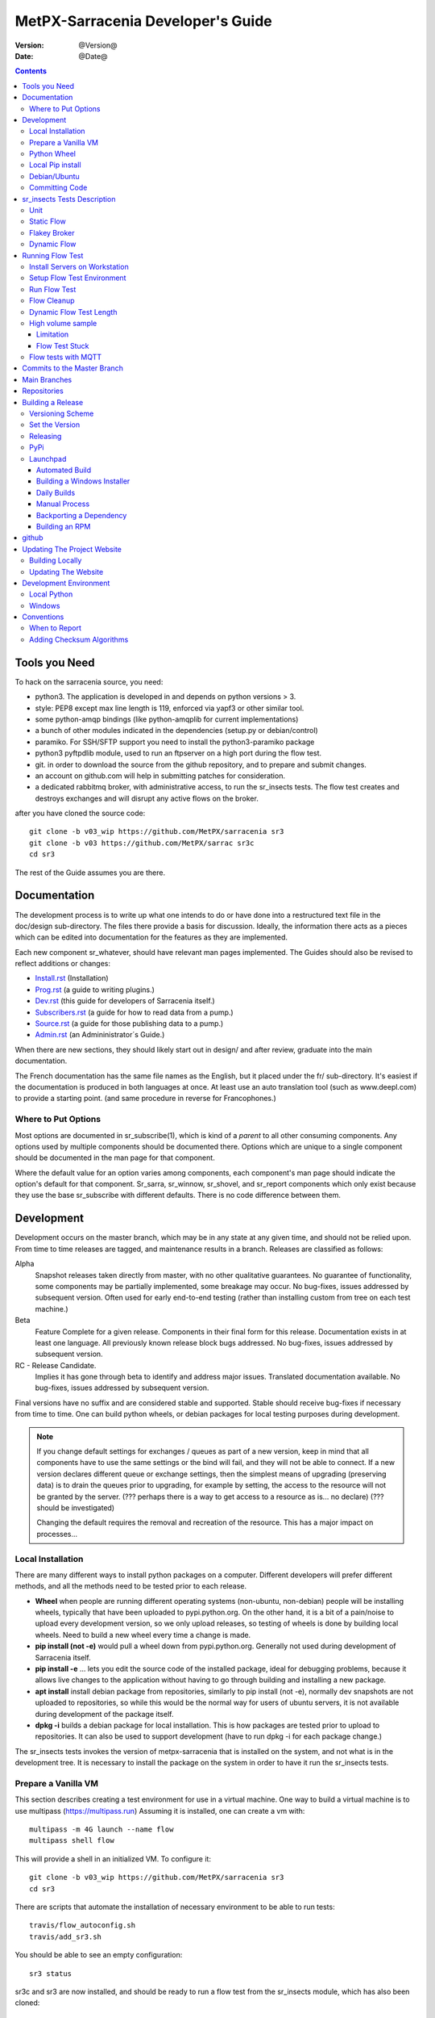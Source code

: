 
====================================
 MetPX-Sarracenia Developer's Guide
====================================

:version: @Version@
:date: @Date@

.. contents::


Tools you Need
--------------

To hack on the sarracenia source, you need:

- python3. The application is developed in and depends on python versions > 3.
- style: PEP8 except max line length is 119, enforced via yapf3 or other similar tool.
- some python-amqp bindings (like python-amqplib for current implementations)
- a bunch of other modules indicated in the dependencies (setup.py or debian/control)
- paramiko. For SSH/SFTP support you need to install the python3-paramiko package
- python3 pyftpdlib module, used to run an ftpserver on a high port during the flow test.
- git. in order to download the source from the github repository, and to prepare and submit
  changes.
- an account on github.com will help in submitting patches for consideration.
- a dedicated rabbitmq broker, with administrative access, to run the sr_insects tests.
  The flow test creates and destroys exchanges and will disrupt any active flows on the broker.

after you have cloned the source code::

    git clone -b v03_wip https://github.com/MetPX/sarracenia sr3
    git clone -b v03 https://github.com/MetPX/sarrac sr3c
    cd sr3

The rest of the Guide assumes you are there.

Documentation
-------------

The development process is to write up what one intends to do or have done into
a restructured text file in the doc/design sub-directory.  The files there provide
a basis for discussion. Ideally, the information there acts as a pieces which can
be edited into documentation for the features as they are implemented.

Each new component sr\_whatever, should have relevant man pages implemented.
The Guides should also be revised to reflect additions or changes:

- `Install.rst <Install.rst>`_ (Installation)
- `Prog.rst <Prog.rst>`_ (a guide to writing plugins.)
- `Dev.rst <Dev.rst>`_ (this guide for developers of Sarracenia itself.)
- `Subscribers.rst <subscribers.rst>`_ (a guide for how to read data from a pump.)
- `Source.rst <source.rst>`_ (a guide for those publishing data to a pump.)
- `Admin.rst <Admin.rst>`_ (an Admininistrator´s Guide.)

When there are new sections, they should likely start out in design/ and after
review, graduate into the main documentation.  

The French documentation has the same file names as the English, but it placed
under the fr/ sub-directory.  It's easiest if the documentation is produced in 
both languages at once. At least use an auto translation tool (such as 
www.deepl.com) to provide a starting point. (and same procedure in reverse 
for Francophones.)


Where to Put Options 
~~~~~~~~~~~~~~~~~~~~

Most options are documented in sr_subscribe(1), which is kind of a *parent* to 
all other consuming components. Any options used by multiple components should
be documented there. Options which are unique to a single component should be
documented in the man page for that component.

Where the default value for an option varies among components, each component's
man page should indicate the option's default for that component. Sr_sarra, 
sr_winnow, sr_shovel, and sr_report components which only exist because they
use the base sr_subscribe with different defaults. There is no code difference
between them.


Development
-----------

Development occurs on the master branch, which may be in any state at any given
time, and should not be relied upon.  From time to time releases are tagged, and
maintenance results in a branch.  Releases are classified as follows:

Alpha
  Snapshot releases taken directly from master, with no other qualitative guarantees.
  No guarantee of functionality, some components may be partially implemented, some
  breakage may occur.
  No bug-fixes, issues addressed by subsequent version.
  Often used for early end-to-end testing (rather than installing custom from tree on
  each test machine.)

Beta
  Feature Complete for a given release.  Components in their final form for this release.
  Documentation exists in at least one language.
  All previously known release block bugs addressed.
  No bug-fixes, issues addressed by subsequent version.

RC - Release Candidate.
  Implies it has gone through beta to identify and address major issues.
  Translated documentation available.
  No bug-fixes, issues addressed by subsequent version.

Final versions have no suffix and are considered stable and supported.
Stable should receive bug-fixes if necessary from time to time.
One can build python wheels, or debian packages for local testing purposes
during development.

.. Note:: If you change default settings for exchanges / queues  as
      part of a new version, keep in mind that all components have to use
      the same settings or the bind will fail, and they will not be able
      to connect.  If a new version declares different queue or exchange
      settings, then the simplest means of upgrading (preserving data) is to
      drain the queues prior to upgrading, for example by
      setting, the access to the resource will not be granted by the server.
      (??? perhaps there is a way to get access to a resource as is... no declare)
      (??? should be investigated)

      Changing the default requires the removal and recreation of the resource.
      This has a major impact on processes...

Local Installation
~~~~~~~~~~~~~~~~~~

There are many different ways to install python packages on a computer. Different developers
will prefer different methods, and all the methods need to be tested prior to each release.

* **Wheel** when people are running different operating systems (non-ubuntu, non-debian) people will be installing wheels, typically that have been uploaded to pypi.python.org.  On the other hand, it is a bit of a pain/noise to upload every development version, so we only upload releases, so testing of wheels is done by building local wheels. Need to build a new wheel every time a change is made.

* **pip install (not -e)** would pull a wheel down from pypi.python.org. Generally not used during development of Sarracenia itself.

* **pip install -e** ... lets you edit the source code of the installed package, ideal for debugging problems, because it allows live changes to the application without having to go through building and installing a new package.

* **apt install** install debian package from repositories, similarly to pip install (not -e), normally dev snapshots are not uploaded to repositories, so while this would be the normal way for users of ubuntu servers, it is not available during development of the package itself.

* **dpkg -i** builds a debian package for local installation. This is how packages are tested prior to upload to repositories.  It can also be used to support development (have to run dpkg -i for each package change.)

The sr_insects tests invokes the version of metpx-sarracenia that is installed on the system,
and not what is in the development tree.  It is necessary to install the package on 
the system in order to have it run the sr_insects tests.

Prepare a Vanilla VM
~~~~~~~~~~~~~~~~~~~~

This section describes creating a test environment for use in a virtual machine. One way to build
a virtual machine is to use multipass (https://multipass.run) Assuming it is installed, one can
create a vm with::

 multipass -m 4G launch --name flow
 multipass shell flow

This will provide a shell in an initialized VM.  To configure it::

  git clone -b v03_wip https://github.com/MetPX/sarracenia sr3
  cd sr3

There are scripts that automate the installation of necessary environment to be able to run tests::

  travis/flow_autoconfig.sh
  travis/add_sr3.sh

You should be able to see an empty configuration::

  sr3 status

sr3c and sr3 are now installed, and should be ready to run a flow test from the sr_insects module, which
has also been cloned:

  cd ../sr_insects

Python Wheel
~~~~~~~~~~~~

For local installation on a computer, using a python wheel.
For testing and development::

    python3 setup.py bdist_wheel

Should build a wheel in the dist sub-directory.
then as root install that new package::

       pip3 install --upgrade ...<path>/dist/metpx*.whl

Local Pip install
~~~~~~~~~~~~~~~~~

For local installation on a computer, using a pip
For testing and development::

   pip3 install -e .
   export PATH=${HOME}/.local/bin

Using the local python package installer (PIP) to create a locally editable version.
The above will install the package in ~/.local/bin... so need to ensure the path includes
that directory.


Debian/Ubuntu
~~~~~~~~~~~~~

For local installation on a computer, using a debian package.
This process builds a local .deb in the parent directory using standard debian mechanisms.
- Check the **build-depends** line in *debian/control* for dependencies that might be needed to build from source.
- The following steps will build sarracenia but not sign the changes or the source package::

    cd metpx/sarracenia
    sudo apt-get install devscripts
    debuild -uc -us
    sudo dpkg -i ../<the package just built>

which accomplishes the same thing using debian packaging.
The options are detailed below:


Committing Code
~~~~~~~~~~~~~~~

What should be done prior to committing to the master branch?
Checklist:

- do development on some other branch.  Usually the branch will be named after the issue being
  addressed.  Example:  issue240, if we give up on an initial approach and start another one, 
  there may be issue240_2 for a second attempt.  There may also be feature branches, such as v03.
- **sr_insects tests works** (See Testing) The master branch should always be functional, do not commit code if the sr_insects tests are not working.
- Natural consequence: if the code changes means tests need to change, include the test change in the commit.
- **update doc/** manual pages should get their updates ideally at the same time as the code.

Usually there will be many such cycles on a development branch before one is ready
to issue a pull request. Eventually, we get to `Commits to the Master Branch`_


sr_insects Tests Description
----------------------------

Before committing code to the master branch, as a Quality Assurance measure, one should run 
all available self-tests. It is assumed that the specific changes in the code have already been unit
tested. Please add self-tests as appropriate to this process to reflect the new ones.
Generally speaking one should solve problems at the first test that fails as each test
is more complicated than the previous one.

There is a separate git repository containing the more complex tests https://github.com/MetPX/sr_insects

A typical development workflow will be (Do not try this, this is just an overview of the steps that will be 
explained in detail in following sections)::

   git branch issueXXX
   git checkout issueXXX
   cd sarra ; *make coding changes*
   cd ..
   debuild -uc -us
   cd ../sarrac
   debuild -uc -us
   sudo dpkg -i ../*.deb
   cd ..

   git clone -b v03_wip https://github.com/MetPX/sr_insects
   cd sr_insects
   sr3 status  # make sure there are no components configured before you start.
               # test results will likely be skewed otherwise.
   for test in unit static_flow flakey_browser transform_flow dynamic_flow; do
      cd $test
      ./flow_setup.sh  # *starts the flows*
      ./flow_limit.sh  # *stops the flows after some period (default: 1000) *
      ./flow_check.sh  # *checks the flows*
      ./flow_cleanup.sh  # *cleans up the flows*
      cd ..
   done

   #assuming all the tests pass.
   git commit -a  # on the branch...


Unit
~~~~

The *unit* test in sr_insects is the shortest one taking a minute or so, and not requiring
much configuration at all. They are sanity tests of code behaviour. Generally takes a minute
or two on a laptop.

Static Flow
~~~~~~~~~~~

The *static_flow* tests are a bit more complicated, testing more components, using single
threaded components in a linear way (all data moves uniformly forward.) It should be
more straight-forward to identify issues as there is no deletion and so it lends itself well
to repeating subset tests to identify individual issues. It takes about two minutes on a laptop.

Flakey Broker
~~~~~~~~~~~~~

The *flakey_broker* tests are the same as the *static_flow*, but slowed down so that they last
a few minutes, and the broker is shutdown and restarted while the posting is happenning.  
Note that post_log prints before a message is posted (because post_log is an on_post plugin, and
that action, allows one to modify the post, so it needs to be before the post actually happens.)


Dynamic Flow
~~~~~~~~~~~~

The *dynamic_flow* test add advanced features:  multi-instances, the winnow component, retry logic testing, 
and includes file removals as well. Most of the documentation here refers to runnig the
dynamic_flow test, as it is the most complicated one, and the ancestor of the others.  The unit
test was separated out from the beginnig of the dynamic_flow test, and the static_flow is
a simplified version of the original flow test as well.

Generally speaking, one should run the tests in sequence and ensure the results of earlier 
tests are good before proceeding to the next test.

Note that the development system must be configured for the sr_insects tests to run successfully. See the next
section for configuration instructions. For development with a fresh OS installation,
the configuration steps have been automated and can be applied with the flow_autoconfig.sh
script in sr_insects (https://github.com/MetPX/sr_insects/blob/master/flow_autoconfig.sh). Blind 
execution of this script on a working system may lead to undesirable side effects; you have been warned!


The configuration one is trying to replicate:

.. image:: Flow_test.svg


Following table describes what each element of the dynamic flow test does, and the test coverage
shows functionality covered.

+-------------------+--------------------------------------+-------------------------------------+
|                   |                                      |                                     | 
| Configuration     | Does                                 | Test Coverage                       | 
|                   |                                      |                                     | 
+-------------------+--------------------------------------+-------------------------------------+
| subscribe t_ddx   | copy from data mart to local broker  | read amqps public data mart (v02)   | 
|                   | posting messages to local xwinnow00  | as ordinary user.                   | 
|                   | and xwinnow01 exchanges.             |                                     | 
|                   |                                      | shared queue and multiple processes | 
|                   |                                      | 3 instances download from each q    | 
|                   |                                      |                                     | 
|                   |                                      | post amqp to a local exchange (v02) | 
|                   |                                      | as feeder(admin) user               | 
|                   |                                      |                                     | 
|                   |                                      | post_exchange_split to xwinnow0x    | 
+-------------------+--------------------------------------+-------------------------------------+
| winnow t0x_f10    | winnow processing publish for xsarra | read local amqp v02                 | 
|                   | exchange for downloading.            | as feeder user.                     | 
|                   |                                      |                                     | 
|                   |                                      | complete caching (winnow) function  | 
|                   | as two sources identical, only half  |                                     | 
|                   | messages received are posted to next | post amqp v02 to local excchange.   | 
+-------------------+--------------------------------------+-------------------------------------+
| sarra download    | download the winnowed data from the  | read local amqp v02 (xsarra)        | 
| f20               | data mart to a local directory       |                                     | 
|                   | (TESTDOCROOT= ~/sarra_devdocroot)    | download using built-in python      |
|                   |                                      |                                     | 
|                   | add a header at application layer    | shared queue and multiple processes | 
|                   | longer than 255 characters.          | 5 instances download from each q    | 
|                   |                                      |                                     | 
|                   |                                      | download using accel_wget plugin    | 
|                   |                                      |                                     | 
|                   |                                      | AMQP header truncation on publish.  | 
|                   |                                      |                                     | 
|                   |                                      | post amqp v02 to xpublic            | 
|                   |                                      | as feeder user                      | 
|                   |                                      | as http downloads from localhost    | 
+-------------------+--------------------------------------+-------------------------------------+
| subscribe t       | download as client from localhost    | read amqp from local broker         | 
|                   | to downloaded_by_sub_t directory.    | as ordinary user/client.            | 
|                   |                                      |                                     | 
|                   |                                      | shared queue and multiple processes | 
|                   |                                      | 5 instances download from each q    | 
|                   |                                      |                                     | 
+-------------------+--------------------------------------+-------------------------------------+
| watch f40         | watch downloaded_by_sub_t            | client v03 post of local file.      | 
|                   | (post each file that appears there.) | (file: url)                         | 
|                   |                                      |                                     | 
|                   | memory ceiling set low               | auto restarting on memory ceiling.  | 
|                   |                                      |                                     | 
+-------------------+--------------------------------------+-------------------------------------+
| sender            | read local file, send via sftp       | client consume v03 post.            | 
| tsource2send      | to sent_by_tsource2send directory    |                                     | 
|                   |                                      | consumer read local file.           | 
|                   | post to xs_tsource_output            |                                     | 
|                   |                                      | send via sftp.                      | 
|                   |                                      |                                     | 
|                   |                                      | plugin replace_dir                  | 
|                   |                                      |                                     | 
|                   |                                      | posting sftp url.                   | 
|                   |                                      | post v02 (converting v03 back.)     | 
|                   |                                      |                                     | 
|                   |                                      | test post_exchange_suffix option.   | 
+-------------------+--------------------------------------+-------------------------------------+
| subscribe         | download via sftp from localhost     | client sftp download.               | 
| u_sftp_f60        | putting files in downloaded_by_sub_u |                                     | 
|                   | directory.                           | accel_sftp plugin.                  | 
|                   |                                      |                                     | 
+-------------------+--------------------------------------+-------------------------------------+
| post test2_f61    | post files in sent_by_tsource2send   | explicit file posting               | 
|                   | with ftp URL's in the                |                                     | 
|                   | xs_tsource_poll exchange             | ftp URL posting.                    | 
|                   |                                      |                                     | 
|                   | (wrapper script calls post)          | post_exchange_suffix option         | 
+-------------------+--------------------------------------+-------------------------------------+
| poll f62          | poll sent_by_tsource2send directory  | polling                             | 
|                   | posting sftp download URL's          |                                     | 
|                   |                                      | post_exchange_suffix option         | 
|                   |                                      |                                     | 
+-------------------+--------------------------------------+-------------------------------------+
| subscribe ftp_f70 | subscribe to test2_f61 ftp' posts.   | ftp url downloading.                | 
|                   | download files from localhost        |                                     | 
|                   | to downloaded_by_sub_u directory.    |                                     | 
|                   |                                      |                                     | 
+-------------------+--------------------------------------+-------------------------------------+
| subscribe q_f71   | subscribe to poll, downloading       | confirming poll post quality.       | 
|                   | to recd_by_srpoll_test1              |                                     | 
+-------------------+--------------------------------------+-------------------------------------+
| shovel pclean f90 | clean up files so they don't         | shovel function.                    | 
|                   | accumulate                           |                                     | 
|                   | fakes failures to exercise retries   |                                     | 
|                   |                                      | retry logic.                        | 
|                   |                                      |                                     | 
+-------------------+--------------------------------------+-------------------------------------+
| shovel pclean f91 | clean up files so they don't         | shovel with posting v03             | 
|                   | accumulate                           |                                     | 
|                   |                                      | retry logic.                        | 
+-------------------+--------------------------------------+-------------------------------------+
| shovel pclean f92 | clean up files so they don't         | shovel with consuming v03           | 
|                   | accumulate                           |                                     | 
|                   |                                      | posting v02.                        | 
|                   |                                      |                                     | 
|                   |                                      | retry logic.                        | 
+-------------------+--------------------------------------+-------------------------------------+

Assumption: test environment is a Linux PC, either a laptop/desktop, or a server on which one
can start a browser. If working with the C implementation as well, there are also the following
flows defined:

.. image:: cFlow_test.svg

   
Running Flow Test
-----------------

This section documents these steps in much more detail.  
Before one can run the sr_insects tests, some pre-requisites must be taken care of.
note that there is travis-ci.com integration for at least the master branch
to verify functionality on a variety of python version.  Consulte::

   https://travis-ci.com/MetPX/sarracenia

for the latest test results.




Install Servers on Workstation
~~~~~~~~~~~~~~~~~~~~~~~~~~~~~~

To prepare a computer to run the flow test, one must install some server 
software and configurations. This same work is done by travis/flow_autoconfig.sh
which is run in `Prepare a Vanilla VM`_ but if you need to configure it 
manually, below is the process.

Install a minimal localhost broker and configure rabbitmq test users::

    sudo apt-get install rabbitmq-server
    sudo rabbitmq-plugins enable rabbitmq_management

    mkdir ~/.config/sarra
    cat > ~/.config/sarra/default.conf << EOF
    declare env FLOWBROKER=localhost
    declare env MQP=amqp
    declare env SFTPUSER=${USER}
    declare env TESTDOCROOT=${HOME}/sarra_devdocroot
    declare env SR_CONFIG_EXAMPLES=${HOME}/git/sarracenia/sarra/examples
    EOF

    RABBITMQ_PASS=S0M3R4nD0MP4sS
    cat > ~/.config/sarra/credentials.conf << EOF
    amqp://bunnymaster:${RABBITMQ_PASS}@localhost/
    amqp://tsource:${RABBITMQ_PASS}@localhost/
    amqp://tsub:${RABBITMQ_PASS}@localhost/
    amqp://tfeed:${RABBITMQ_PASS}@localhost/
    amqp://anonymous:${RABBITMQ_PASS}@localhost/
    amqps://anonymous:anonymous@hpfx.collab.science.gc.ca
    amqps://anonymous:anonymous@hpfx1.collab.science.gc.ca
    amqps://anonymous:anonymous@hpfx2.collab.science.gc.ca
    amqps://anonymous:anonymous@dd.weather.gc.ca
    amqps://anonymous:anonymous@dd1.weather.gc.ca
    amqps://anonymous:anonymous@dd2.weather.gc.ca
    ftp://anonymous:anonymous@localhost:2121/
    EOF

    cat > ~/.config/sarra/admin.conf << EOF
    cluster localhost
    admin amqp://bunnymaster@localhost/
    feeder amqp://tfeed@localhost/
    declare source tsource
    declare subscriber tsub
    declare subscriber anonymous
    EOF

    sudo rabbitmqctl delete_user guest

    sudo rabbitmqctl add_user bunnymaster ${RABBITMQ_PASS}
    sudo rabbitmqctl set_permissions bunnymaster ".*" ".*" ".*"
    sudo rabbitmqctl set_user_tags bunnymaster administrator

    sudo systemctl restart rabbitmq-server
    cd /usr/local/bin
    sudo mv rabbitmqadmin rabbitmqadmin.1
    sudo wget http://localhost:15672/cli/rabbitmqadmin
    sudo chmod 755 rabbitmqadmin

    sr --users declare

.. Note::

    Please use other passwords in credentials for your configuration, just in case.
    Passwords are not to be hard coded in self test suite.
    The users bunnymaster, tsource, tsub, and tfeed are to be used for running tests.

    The idea here is to use tsource, tsub, and tfeed as broker accounts for all
    self-test operations, and store the credentials in the normal credentials.conf file.
    No passwords or key files should be stored in the source tree, as part of a self-test
    suite.

Setup Flow Test Environment
~~~~~~~~~~~~~~~~~~~~~~~~~~~

Once the server environment is established, the flow tests use sftp transfers to localhost, so need to confirm
that ssh to localhost works::

   ssh localhost ls

This should run and complete.  If it prompts for a password, the flow tests will not work.
check that the broker is working::

   systemctl status rabbitmq-server

One part of the flow test runs an sftp server, and uses sftp client functions.
Need the following package for that::

    sudo apt-get install python3-pyftpdlib python3-paramiko

It is also required that passwordless ssh access is configured on the test host
for the system user that will run the flow test. This can be done by creating
a private/public ssh key pair for the user (if there isn't one already) and copying
the public key to the authorized_keys file in the same directory as the keys (~/.ssh).
For associated commands, see http://www.linuxproblem.org/art_9.html

The setup script starts a trivial web server, and ftp server, and a daemon that invokes sr_post.
It also tests the C components, which need to have been already installed as well 
and defines some fixed test clients that will be used during self-tests::

    cd 
    git clone -b v03_wip https://github.com/MetPX/sr_insects
    cd sr_insects
    cd static_flow
    . ./flow_setup.sh
    
    blacklab% ./flow_setup.sh
    cleaning logs, just in case
    rm: cannot remove '/home/peter/.cache/sarra/log/*': No such file or directory
    Adding flow test configurations...
    2018-02-10 14:22:58,944 [INFO] copying /usr/lib/python3/dist-packages/sarra/examples/cpump/cno_trouble_f00.inc to /home/peter/.config/sarra/cpump/cno_trouble_f00.inc.
    2018-02-10 09:22:59,204 [INFO] copying /home/peter/src/sarracenia/sarra/examples/shovel/no_trouble_f00.inc to /home/peter/.config/sarra/shovel/no_trouble_f00.inc
    2018-02-10 14:22:59,206 [INFO] copying /usr/lib/python3/dist-packages/sarra/examples/cpost/veille_f34.conf to /home/peter/.config/sarra/cpost/veille_f34.conf.
    2018-02-10 14:22:59,207 [INFO] copying /usr/lib/python3/dist-packages/sarra/examples/cpump/pelle_dd1_f04.conf to /home/peter/.config/sarra/cpump/pelle_dd1_f04.conf.
    2018-02-10 14:22:59,208 [INFO] copying /usr/lib/python3/dist-packages/sarra/examples/cpump/pelle_dd2_f05.conf to /home/peter/.config/sarra/cpump/pelle_dd2_f05.conf.
    2018-02-10 14:22:59,208 [INFO] copying /usr/lib/python3/dist-packages/sarra/examples/cpump/xvan_f14.conf to /home/peter/.config/sarra/cpump/xvan_f14.conf.
    2018-02-10 14:22:59,209 [INFO] copying /usr/lib/python3/dist-packages/sarra/examples/cpump/xvan_f15.conf to /home/peter/.config/sarra/cpump/xvan_f15.conf.
    2018-02-10 09:22:59,483 [INFO] copying /home/peter/src/sarracenia/sarra/examples/poll/f62.conf to /home/peter/.config/sarra/poll/f62.conf
    2018-02-10 09:22:59,756 [INFO] copying /home/peter/src/sarracenia/sarra/examples/post/shim_f63.conf to /home/peter/.config/sarra/post/shim_f63.conf
    2018-02-10 09:23:00,030 [INFO] copying /home/peter/src/sarracenia/sarra/examples/post/test2_f61.conf to /home/peter/.config/sarra/post/test2_f61.conf
    2018-02-10 09:23:00,299 [INFO] copying /home/peter/src/sarracenia/sarra/examples/report/tsarra_f20.conf to /home/peter/.config/sarra/report/tsarra_f20.conf
    2018-02-10 09:23:00,561 [INFO] copying /home/peter/src/sarracenia/sarra/examples/report/twinnow00_f10.conf to /home/peter/.config/sarra/report/twinnow00_f10.conf
    2018-02-10 09:23:00,824 [INFO] copying /home/peter/src/sarracenia/sarra/examples/report/twinnow01_f10.conf to /home/peter/.config/sarra/report/twinnow01_f10.conf
    2018-02-10 09:23:01,086 [INFO] copying /home/peter/src/sarracenia/sarra/examples/sarra/download_f20.conf to /home/peter/.config/sarra/sarra/download_f20.conf
    2018-02-10 09:23:01,350 [INFO] copying /home/peter/src/sarracenia/sarra/examples/sender/tsource2send_f50.conf to /home/peter/.config/sarra/sender/tsource2send_f50.conf
    2018-02-10 09:23:01,615 [INFO] copying /home/peter/src/sarracenia/sarra/examples/shovel/t_dd1_f00.conf to /home/peter/.config/sarra/shovel/t_dd1_f00.conf
    2018-02-10 09:23:01,877 [INFO] copying /home/peter/src/sarracenia/sarra/examples/shovel/t_dd2_f00.conf to /home/peter/.config/sarra/shovel/t_dd2_f00.conf
    2018-02-10 09:23:02,137 [INFO] copying /home/peter/src/sarracenia/sarra/examples/subscribe/cclean_f91.conf to /home/peter/.config/sarra/subscribe/cclean_f91.conf
    2018-02-10 09:23:02,400 [INFO] copying /home/peter/src/sarracenia/sarra/examples/subscribe/cdnld_f21.conf to /home/peter/.config/sarra/subscribe/cdnld_f21.conf
    2018-02-10 09:23:02,658 [INFO] copying /home/peter/src/sarracenia/sarra/examples/subscribe/cfile_f44.conf to /home/peter/.config/sarra/subscribe/cfile_f44.conf
    2018-02-10 09:23:02,921 [INFO] copying /home/peter/src/sarracenia/sarra/examples/subscribe/clean_f90.conf to /home/peter/.config/sarra/subscribe/clean_f90.conf
    2018-02-10 09:23:03,185 [INFO] copying /home/peter/src/sarracenia/sarra/examples/subscribe/cp_f61.conf to /home/peter/.config/sarra/subscribe/cp_f61.conf
    2018-02-10 09:23:03,455 [INFO] copying /home/peter/src/sarracenia/sarra/examples/subscribe/ftp_f70.conf to /home/peter/.config/sarra/subscribe/ftp_f70.conf
    2018-02-10 09:23:03,715 [INFO] copying /home/peter/src/sarracenia/sarra/examples/subscribe/q_f71.conf to /home/peter/.config/sarra/subscribe/q_f71.conf
    2018-02-10 09:23:03,978 [INFO] copying /home/peter/src/sarracenia/sarra/examples/subscribe/t_f30.conf to /home/peter/.config/sarra/subscribe/t_f30.conf
    2018-02-10 09:23:04,237 [INFO] copying /home/peter/src/sarracenia/sarra/examples/subscribe/u_sftp_f60.conf to /home/peter/.config/sarra/subscribe/u_sftp_f60.conf
    2018-02-10 09:23:04,504 [INFO] copying /home/peter/src/sarracenia/sarra/examples/watch/f40.conf to /home/peter/.config/sarra/watch/f40.conf
    2018-02-10 09:23:04,764 [INFO] copying /home/peter/src/sarracenia/sarra/examples/winnow/t00_f10.conf to /home/peter/.config/sarra/winnow/t00_f10.conf
    2018-02-10 09:23:05,027 [INFO] copying /home/peter/src/sarracenia/sarra/examples/winnow/t01_f10.conf to /home/peter/.config/sarra/winnow/t01_f10.conf
    Initializing with sr_audit... takes a minute or two
    OK, as expected 18 queues existing after 1st audit
    OK, as expected 31 exchanges for flow test created.
    Starting trivial http server on: /home/peter/sarra_devdocroot, saving pid in .httpserverpid
    Starting trivial ftp server on: /home/peter/sarra_devdocroot, saving pid in .ftpserverpid
    running self test ... takes a minute or two
    sr_util.py TEST PASSED
    sr_credentials.py TEST PASSED
    sr_config.py TEST PASSED
    sr_cache.py TEST PASSED
    sr_retry.py TEST PASSED
    sr_consumer.py TEST PASSED
    sr_http.py TEST PASSED
    sftp testing start...
    sftp testing config read...
    sftp testing fake message built ...
    sftp sr_ftp instantiated ...
    sftp sr_ftp connected ...
    sftp sr_ftp mkdir ...
    test 01: directory creation succeeded
    test 02: file upload succeeded
    test 03: file rename succeeded
    test 04: getting a part succeeded
    test 05: download succeeded
    test 06: onfly_checksum succeeded
    Sent: bbb  into tztz/ddd 0-5
    test 07: download succeeded
    test 08: delete succeeded
    Sent: bbb  into tztz/ddd 0-5
    Sent: bbb  into tztz/ddd 0-5
    Sent: bbb  into tztz/ddd 0-5
    Sent: bbb  into tztz/ddd 0-5
    Sent: bbb  into tztz/ddd 0-5
    /home/peter
    /home/peter
    test 09: bad part succeeded
    sr_sftp.py TEST PASSED
    sr_instances.py TEST PASSED
    OK, as expected 9 tests passed
    Starting flow_post on: /home/peter/sarra_devdocroot, saving pid in .flowpostpid
    Starting up all components (sr start)...
    done.
    OK: sr start was successful
    Overall PASSED 4/4 checks passed!
    blacklab% 

As it runs the setup, it also executes all existing unit_tests.
Only proceed to the flow_check tests if all the tests in flow_setup.sh pass.


Run Flow Test
~~~~~~~~~~~~~

The flow_check.sh script reads the log files of all the components started, and compares the number
of messages, looking for a correspondence within +- 10%   It takes a few minutes for the
configuration to run before there is enough data to do the proper measurements::

     ./flow_limit.sh

sample output::

    initial sample building sample size 8 need at least 1000 
    sample now   1021 
    Sufficient!
    stopping shovels and waiting...
    2017-10-28 00:37:02,422 [INFO] sr_shovel t_dd1_f00 0001 stopping
    2017-10-28 04:37:02,435 [INFO] 2017-10-28 04:37:02,435 [INFO] info: instances option not implemented, ignored.
    info: instances option not implemented, ignored.
    2017-10-28 04:37:02,435 [INFO] 2017-10-28 04:37:02,435 [INFO] info: report_back option not implemented, ignored.
    info: report_back option not implemented, ignored.
    2017-10-28 00:37:02,436 [INFO] sr_shovel t_dd2_f00 0001 stopping
    running instance for config pelle_dd1_f04 (pid 15872) stopped.
    running instance for config pelle_dd2_f05 (pid 15847) stopped.
        maximum of the shovels is: 1022


Then check show it went with flow_check.sh::

    TYPE OF ERRORS IN LOG :

      1 /home/peter/.cache/sarra/log/sr_cpump_xvan_f14_001.log [ERROR] binding failed: server channel error 404h, message: NOT_FOUND - no exchange 'xcvan00' in vhost '/'
      1 /home/peter/.cache/sarra/log/sr_cpump_xvan_f15_001.log [ERROR] binding failed: server channel error 404h, message: NOT_FOUND - no exchange 'xcvan01' in vhost '/'

    
    test  1 success: shovels t_dd1_f00 ( 1022 ) and t_dd2_f00 ( 1022 ) should have about the same number of items read
    test  2 success: sarra tsarra (1022) should be reading about half as many items as (both) winnows (2240)
    test  3 success: tsarra (1022) and sub t_f30 (1022) should have about the same number of items
    test  4 success: max shovel (1022) and subscriber t_f30 (1022) should have about the same number of items
    test  5 success: count of truncated headers (1022) and subscribed messages (1022) should have about the same number of items
    test  6 success: count of downloads by subscribe t_f30 (1022) and messages received (1022) should be about the same
    test  7 success: downloads by subscribe t_f30 (1022) and files posted by sr_watch (1022) should be about the same
    test  8 success: posted by watch(1022) and sent by sr_sender (1022) should be about the same
    test  9 success: 1022 of 1022: files sent with identical content to those downloaded by subscribe
    test 10 success: 1022 of 1022: poll test1_f62 and subscribe q_f71 run together. Should have equal results.
    test 11 success: post test2_f61 1022 and subscribe r_ftp_f70 1021 run together. Should be about the same.
    test 12 success: cpump both pelles (c shovel) should receive about the same number of messages (3665) (3662)
    test 13 success: cdnld_f21 subscribe downloaded (1022) the same number of files that was published by both van_14 and van_15 (1022)
    test 14 success: veille_f34 should post the same number of files (1022) that subscribe cdnld_f21 downloaded (1022)
    test 15 success: veille_f34 should post the same number of files (1022) that subscribe cfile_f44 downloaded (1022)
    test 16 success: Overall 15 of 15 passed!

    blacklab% 

If the flow_check.sh passes, then one has a reasonable confidence in the overall functionality of the 
python application, but the test coverage is not exhaustive. This is the lowest gate for committing
changes to thy python code into the master branch. It is more qualitative sampling of the most
common use cases rather than a thorough examination of all functionality. While not
thorough, it is good to know the flows are working.

Note that the *fclean* subscriber looks at files in and keeps files around long enough for them to go through all the other
tests.  It does this by waiting a reasonable amount of time (45 seconds, the last time checked.) then it compares the file
that have been posted by sr_watch to the files created by downloading from it.  As the *sample now* count proceeds,
it prints "OK" if the files downloaded are identical to the ones posted by sr_watch.   The addition of fclean and
the corresponding cfclean for the cflow_test, are broken.  The default setup which uses *fclean* and *cfclean* ensures
that only a few minutes worth of disk space is used at a given time, and allows for much longer tests.

By default, the flow_test is only 1000 files, but one can ask it to run longer, like so::

 ./flow_limit.sh 50000

To accumulate fifty thousand files before ending the test.  This allows testing of long term performance, especially
memory usage over time, and the housekeeping functions of on_heartbeat processing.


Flow Cleanup
~~~~~~~~~~~~

When done testing, run the ./flow_cleanup.sh script, which will kill the
running servers and daemons, and delete all configuration files installed for
the flow test, all queues, exchanges, and logs. This also needs to be done
between each run of the flow test::
  
  blacklab% ./flow_cleanup.sh
  Stopping sr...
  Cleanup sr...
  Cleanup trivial http server... 
  web server stopped.
  if other web servers with lost pid kill them
  Cleanup trivial ftp server... 
  ftp server stopped.
  if other ftp servers with lost pid kill them
  Cleanup flow poster... 
  flow poster stopped.
  if other flow_post.sh with lost pid kill them
  Deleting queues: 
  Deleting exchanges...
  Removing flow configs...
  2018-02-10 14:17:34,150 [INFO] info: instances option not implemented, ignored.
  2018-02-10 14:17:34,150 [INFO] info: report_back option not implemented, ignored.
  2018-02-10 14:17:34,353 [INFO] info: instances option not implemented, ignored.
  2018-02-10 14:17:34,353 [INFO] info: report_back option not implemented, ignored.
  2018-02-10 09:17:34,837 [INFO] sr_poll f62 cleanup
  2018-02-10 09:17:34,845 [INFO] deleting exchange xs_tsource_poll (tsource@localhost)
  2018-02-10 09:17:35,115 [INFO] sr_post shim_f63 cleanup
  2018-02-10 09:17:35,122 [INFO] deleting exchange xs_tsource_shim (tsource@localhost)
  2018-02-10 09:17:35,394 [INFO] sr_post test2_f61 cleanup
  2018-02-10 09:17:35,402 [INFO] deleting exchange xs_tsource_post (tsource@localhost)
  2018-02-10 09:17:35,659 [INFO] sr_report tsarra_f20 cleanup
  2018-02-10 09:17:35,659 [INFO] AMQP  broker(localhost) user(tfeed) vhost(/)
  2018-02-10 09:17:35,661 [INFO] deleting queue q_tfeed.sr_report.tsarra_f20.89336558.04455188 (tfeed@localhost)
  2018-02-10 09:17:35,920 [INFO] sr_report twinnow00_f10 cleanup
  2018-02-10 09:17:35,920 [INFO] AMQP  broker(localhost) user(tfeed) vhost(/)
  2018-02-10 09:17:35,922 [INFO] deleting queue q_tfeed.sr_report.twinnow00_f10.35552245.50856337 (tfeed@localhost)
  2018-02-10 09:17:36,179 [INFO] sr_report twinnow01_f10 cleanup
  2018-02-10 09:17:36,180 [INFO] AMQP  broker(localhost) user(tfeed) vhost(/)
  2018-02-10 09:17:36,182 [INFO] deleting queue q_tfeed.sr_report.twinnow01_f10.48262886.11567358 (tfeed@localhost)
  2018-02-10 09:17:36,445 [WARNING] option url deprecated please use post_base_url
  2018-02-10 09:17:36,446 [WARNING] use post_base_dir instead of document_root
  2018-02-10 09:17:36,446 [INFO] sr_sarra download_f20 cleanup
  2018-02-10 09:17:36,446 [INFO] AMQP  broker(localhost) user(tfeed) vhost(/)
  2018-02-10 09:17:36,448 [INFO] deleting queue q_tfeed.sr_sarra.download_f20 (tfeed@localhost)
  2018-02-10 09:17:36,449 [INFO] exchange xpublic remains
  2018-02-10 09:17:36,703 [INFO] sr_sender tsource2send_f50 cleanup
  2018-02-10 09:17:36,703 [INFO] AMQP  broker(localhost) user(tsource) vhost(/)
  2018-02-10 09:17:36,705 [INFO] deleting queue q_tsource.sr_sender.tsource2send_f50 (tsource@localhost)
  2018-02-10 09:17:36,711 [INFO] deleting exchange xs_tsource_output (tsource@localhost)
  2018-02-10 09:17:36,969 [INFO] sr_shovel t_dd1_f00 cleanup
  2018-02-10 09:17:36,969 [INFO] AMQP  broker(dd.weather.gc.ca) user(anonymous) vhost(/)
  2018-02-10 09:17:37,072 [INFO] deleting queue q_anonymous.sr_shovel.t_dd1_f00 (anonymous@dd.weather.gc.ca)
  2018-02-10 09:17:37,095 [INFO] exchange xwinnow00 remains
  2018-02-10 09:17:37,095 [INFO] exchange xwinnow01 remains
  2018-02-10 09:17:37,389 [INFO] sr_shovel t_dd2_f00 cleanup
  2018-02-10 09:17:37,389 [INFO] AMQP  broker(dd.weather.gc.ca) user(anonymous) vhost(/)
  2018-02-10 09:17:37,498 [INFO] deleting queue q_anonymous.sr_shovel.t_dd2_f00 (anonymous@dd.weather.gc.ca)
  2018-02-10 09:17:37,522 [INFO] exchange xwinnow00 remains
  2018-02-10 09:17:37,523 [INFO] exchange xwinnow01 remains
  2018-02-10 09:17:37,804 [INFO] sr_subscribe cclean_f91 cleanup
  2018-02-10 09:17:37,804 [INFO] AMQP  broker(localhost) user(tsub) vhost(/)
  2018-02-10 09:17:37,806 [INFO] deleting queue q_tsub.sr_subscribe.cclean_f91.39328538.44917465 (tsub@localhost)
  2018-02-10 09:17:38,062 [INFO] sr_subscribe cdnld_f21 cleanup
  2018-02-10 09:17:38,062 [INFO] AMQP  broker(localhost) user(tfeed) vhost(/)
  2018-02-10 09:17:38,064 [INFO] deleting queue q_tfeed.sr_subscribe.cdnld_f21.11963392.61638098 (tfeed@localhost)
  2018-02-10 09:17:38,324 [WARNING] use post_base_dir instead of document_root
  2018-02-10 09:17:38,324 [INFO] sr_subscribe cfile_f44 cleanup
  2018-02-10 09:17:38,324 [INFO] AMQP  broker(localhost) user(tfeed) vhost(/)
  2018-02-10 09:17:38,326 [INFO] deleting queue q_tfeed.sr_subscribe.cfile_f44.56469334.87337271 (tfeed@localhost)
  2018-02-10 09:17:38,583 [INFO] sr_subscribe clean_f90 cleanup
  2018-02-10 09:17:38,583 [INFO] AMQP  broker(localhost) user(tsub) vhost(/)
  2018-02-10 09:17:38,585 [INFO] deleting queue q_tsub.sr_subscribe.clean_f90.45979835.20516428 (tsub@localhost)
  2018-02-10 09:17:38,854 [WARNING] extended option download_cp_command = ['cp --preserve=timestamps'] (unknown or not declared)
  2018-02-10 09:17:38,855 [INFO] sr_subscribe cp_f61 cleanup
  2018-02-10 09:17:38,855 [INFO] AMQP  broker(localhost) user(tsource) vhost(/)
  2018-02-10 09:17:38,857 [INFO] deleting queue q_tsource.sr_subscribe.cp_f61.61218922.69758215 (tsource@localhost)
  2018-02-10 09:17:39,121 [INFO] sr_subscribe ftp_f70 cleanup
  2018-02-10 09:17:39,121 [INFO] AMQP  broker(localhost) user(tsource) vhost(/)
  2018-02-10 09:17:39,123 [INFO] deleting queue q_tsource.sr_subscribe.ftp_f70.47997098.27633529 (tsource@localhost)
  2018-02-10 09:17:39,386 [INFO] sr_subscribe q_f71 cleanup
  2018-02-10 09:17:39,386 [INFO] AMQP  broker(localhost) user(tsource) vhost(/)
  2018-02-10 09:17:39,389 [INFO] deleting queue q_tsource.sr_subscribe.q_f71.84316550.21567557 (tsource@localhost)
  2018-02-10 09:17:39,658 [INFO] sr_subscribe t_f30 cleanup
  2018-02-10 09:17:39,658 [INFO] AMQP  broker(localhost) user(tsub) vhost(/)
  2018-02-10 09:17:39,660 [INFO] deleting queue q_tsub.sr_subscribe.t_f30.26453890.50752396 (tsub@localhost)
  2018-02-10 09:17:39,924 [INFO] sr_subscribe u_sftp_f60 cleanup
  2018-02-10 09:17:39,924 [INFO] AMQP  broker(localhost) user(tsource) vhost(/)
  2018-02-10 09:17:39,927 [INFO] deleting queue q_tsource.sr_subscribe.u_sftp_f60.81353341.03950190 (tsource@localhost)
  2018-02-10 09:17:40,196 [WARNING] option url deprecated please use post_base_url
  2018-02-10 09:17:40,196 [WARNING] use post_broker to set broker
  2018-02-10 09:17:40,197 [INFO] sr_watch f40 cleanup
  2018-02-10 09:17:40,207 [INFO] deleting exchange xs_tsource (tsource@localhost)
  2018-02-10 09:17:40,471 [INFO] sr_winnow t00_f10 cleanup
  2018-02-10 09:17:40,471 [INFO] AMQP  broker(localhost) user(tfeed) vhost(/)
  2018-02-10 09:17:40,474 [INFO] deleting queue q_tfeed.sr_winnow.t00_f10 (tfeed@localhost)
  2018-02-10 09:17:40,480 [INFO] deleting exchange xsarra (tfeed@localhost)
  2018-02-10 09:17:40,741 [INFO] sr_winnow t01_f10 cleanup
  2018-02-10 09:17:40,741 [INFO] AMQP  broker(localhost) user(tfeed) vhost(/)
  2018-02-10 09:17:40,743 [INFO] deleting queue q_tfeed.sr_winnow.t01_f10 (tfeed@localhost)
  2018-02-10 09:17:40,750 [INFO] deleting exchange xsarra (tfeed@localhost)
  2018-02-10 14:17:40,753 [ERROR] config cno_trouble_f00 not found.
  Removing flow config logs...
  rm: cannot remove '/home/peter/.cache/sarra/log/sr_audit_f00.log': No such file or directory
  Removing document root ( /home/peter/sarra_devdocroot )...
  Done!

After the flow_cleanup.sh, to check that a test has completed, use::

   sr status 

which should show that there are no active configurations.

If the static_flow test works, then re-run the other tests: flakey_broker, 
transform_flow, and dynamic_flow.

Dynamic Flow Test Length
~~~~~~~~~~~~~~~~~~~~~~~~

While most tests have a fixed duration, the dynamic flow test queries a remote
server and can run for any length desired. The dynamic flow_test length defaults
to 1000 files being flowed through the test cases. When in rapid development, 
one can supply an argument to shorten that::

  ./flow_test 200

Towards the end of a development cycle, longer flow_tests are adviseable::

  ./flow_test 20000 

to identify more issues. sample run to 100,000 entries::

  blacklab% ./flow_limit.sh 100000
  initial sample building sample size 155 need at least 100000 
  sample now 100003 content_checks:GOOD missed_dispositions:0s:0
  Sufficient!
  stopping shovels and waiting...
  2018-02-10 13:15:08,964 [INFO] 2018-02-10 13:15:08,964 [INFO] info: instances option not implemented, ignored.
  info: instances option not implemented, ignored.
  2018-02-10 13:15:08,964 [INFO] info: report_back option not implemented, ignored.
  2018-02-10 13:15:08,964 [INFO] info: report_back option not implemented, ignored.
  running instance for config pelle_dd2_f05 (pid 20031) stopped.
  running instance for config pelle_dd1_f04 (pid 20043) stopped.
  Traceback (most recent call last):ng...
    File "/usr/bin/rabbitmqadmin", line 1012, in <module>
      main()
    File "/usr/bin/rabbitmqadmin", line 413, in main
      method()
    File "/usr/bin/rabbitmqadmin", line 593, in invoke_list
      format_list(self.get(uri), cols, obj_info, self.options)
    File "/usr/bin/rabbitmqadmin", line 710, in format_list
      formatter_instance.display(json_list)
    File "/usr/bin/rabbitmqadmin", line 721, in display
      (columns, table) = self.list_to_table(json.loads(json_list), depth)
    File "/usr/bin/rabbitmqadmin", line 775, in list_to_table
      add('', 1, item, add_to_row)
    File "/usr/bin/rabbitmqadmin", line 742, in add
      add(column, depth + 1, subitem, fun)
    File "/usr/bin/rabbitmqadmin", line 742, in add
      add(column, depth + 1, subitem, fun)
    File "/usr/bin/rabbitmqadmin", line 754, in add
      fun(column, subitem)
    File "/usr/bin/rabbitmqadmin", line 761, in add_to_row
      row[column_ix[col]] = maybe_utf8(val)
    File "/usr/bin/rabbitmqadmin", line 431, in maybe_utf8
      return s.encode('utf-8')
  AttributeError: 'float' object has no attribute 'encode'
  maximum of the shovels is: 100008
  

While it is runnig one can run flow_check.sh at any time::

  NB retries for sr_subscribe t_f30 0
  NB retries for sr_sender 18
  
        1 /home/peter/.cache/sarra/log/sr_cpost_veille_f34_0001.log [ERROR] sr_cpost rename: /home/peter/sarra_devdocroot/cfr/observations/xml/AB/today/today_ab_20180210_e.xml cannot stat.
        1 /home/peter/.cache/sarra/log/sr_cpump_xvan_f14_0001.log [ERROR] binding failed: server channel error 404h, message: NOT_FOUND - no exchange 'xcvan00' in vhost '/'
        1 /home/peter/.cache/sarra/log/sr_cpump_xvan_f15_0001.log [ERROR] binding failed: server channel error 404h, message: NOT_FOUND - no exchange 'xcvan01' in vhost '/'
        1 /home/peter/.cache/sarra/log/sr_sarra_download_f20_0002.log [ERROR] Download failed http://dd2.weather.gc.ca//bulletins/alphanumeric/20180210/CA/CWAO/09/CACN00_CWAO_100857__WDK_10905 
        1 /home/peter/.cache/sarra/log/sr_sarra_download_f20_0002.log [ERROR] Failed to reach server. Reason: [Errno 110] Connection timed out
        1 /home/peter/.cache/sarra/log/sr_sarra_download_f20_0002.log [ERROR] Download failed http://dd2.weather.gc.ca//bulletins/alphanumeric/20180210/CA/CWAO/09/CACN00_CWAO_100857__WDK_10905. Type: <class 'urllib.error.URLError'>, Value: <urlopen error [Errno 110] Connection timed out>
        1 /home/peter/.cache/sarra/log/sr_sarra_download_f20_0004.log [ERROR] Download failed http://dd2.weather.gc.ca//bulletins/alphanumeric/20180210/SA/CYMM/09/SACN61_CYMM_100900___53321 
        1 /home/peter/.cache/sarra/log/sr_sarra_download_f20_0004.log [ERROR] Failed to reach server. Reason: [Errno 110] Connection timed out
        1 /home/peter/.cache/sarra/log/sr_sarra_download_f20_0004.log [ERROR] Download failed http://dd2.weather.gc.ca//bulletins/alphanumeric/20180210/SA/CYMM/09/SACN61_CYMM_100900___53321. Type: <class 'urllib.error.URLError'>, Value: <urlopen error [Errno 110] Connection timed out>
        1 /home/peter/.cache/sarra/log/sr_sarra_download_f20_0004.log [ERROR] Download failed http://dd2.weather.gc.ca//bulletins/alphanumeric/20180210/CS/CWEG/12/CSCN03_CWEG_101200___12074 
  more than 10 TYPES OF ERRORS found... for the rest, have a look at /home/peter/src/sarracenia/test/flow_check_errors_logged.txt for details

  test  1 success: shovels t_dd1_f00 (100008) and t_dd2_f00 (100008) should have about the same number of items read
  test  2 success: sarra tsarra (100008) should be reading about half as many items as (both) winnows (200016)
  test  3 success: tsarra (100008) and sub t_f30 (99953) should have about the same number of items
  test  4 success: max shovel (100008) and subscriber t_f30 (99953) should have about the same number of items
  test  5 success: count of truncated headers (100008) and subscribed messages (100008) should have about the same number of items
  test  6 success: count of downloads by subscribe t_f30 (99953) and messages received (100008) should be about the same
  test  7 success: same downloads by subscribe t_f30 (199906) and files posted (add+remove) by sr_watch (199620) should be about the same
  test  8 success: posted by watch(199620) and subscribed cp_f60 (99966) should be about half as many
  test  9 success: posted by watch(199620) and sent by sr_sender (199549) should be about the same
  test 10 success: 0 messages received that we don't know what happenned.
  test 11 success: sarra tsarra (100008) and good audit 99754 should be the same.
  test 12 success: poll test1_f62 94865 and subscribe q_f71 99935 run together. Should have equal results.
  test 13 success: post test2_f61 99731 and subscribe r_ftp_f70 99939 run together. Should be about the same.
  test 14 success: posts test2_f61 99731 and shim_f63 110795 Should be the same.
  test 15 success: cpump both pelles (c shovel) should receive about the same number of messages (160737) (160735)
  test 16 success: cdnld_f21 subscribe downloaded (50113) the same number of files that was published by both van_14 and van_15 (50221)
  test 17 success: veille_f34 should post twice as many files (100205) as subscribe cdnld_f21 downloaded (50113)
  test 18 success: veille_f34 should post twice as many files (100205) as subscribe cfile_f44 downloaded (49985)
  test 19 success: Overall 18 of 18 passed (sample size: 100008) !
  
  blacklab% 

This test was fired up at the end of the day, as it takes several hours, and results examined the next morning.

High volume sample
~~~~~~~~~~~~~~~~~~

Trying the flow test with higher volume of messages (ie. 100 000) is one step closer to the goal of having a flow test running continously. This is motivated by our testing purposes. 

Limitation
++++++++++
Ubuntu have a limitation that tops inotify watches and that we encountered in `#204 <https://github.com/MetPX/sarracenia/issues/204>`_ . We can overcome this by setting the related sysctl variable. First, check what is the limit of your system::

  $ sysctl fs.inotify.max_user_watches
  fs.inotify.max_user_watches = 8196

If the limit is too low (ie. 8196), change it to a more appropriate level for the flow test::

  $ sudo sysctl fs.inotify.max_user_watches=524288

To make this change permanent add this line to ``/etc/sysctl.conf``::

  fs.inotify.max_user_watches=524288

Then excute ``sysctl -p`` and the system should now support high volume of inotify events.

Flow Test Stuck
+++++++++++++++
Sometimes flow tests (especially for large numbers) get stuck because of problems with the data stream (where multiple files get the same name) and so earlier versions remove later versions and then retries will always fail. Eventually, we will succeed in cleaning up the dd.weather.gc.ca stream, but for now sometimes a flow_check gets stuck 'Retrying.' The test has run all the messages required, and is at a phase of emptying out retries, but just keeps retrying forever with a variable number of items that never drops to zero.

To recover from this state without discarding the results of a long test, do::

  ^C to interrupt the flow_check.sh 100000
  blacklab% sr stop
  blacklab% cd ~/.cache/sarra
  blacklab% ls */*/*retry*
  shovel/pclean_f90/sr_shovel_pclean_f90_0001.retry        shovel/pclean_f92/sr_shovel_pclean_f92_0001.retry        subscribe/t_f30/sr_subscribe_t_f30_0002.retry.new
  shovel/pclean_f91/sr_shovel_pclean_f91_0001.retry        shovel/pclean_f92/sr_shovel_pclean_f92_0001.retry.state
  shovel/pclean_f91/sr_shovel_pclean_f91_0001.retry.state  subscribe/q_f71/sr_subscribe_q_f71_0004.retry.new
  blacklab% rm */*/*retry*
  blacklab% sr start
  blacklab% 
  blacklab%  ./flow_check.sh 100000
  Sufficient!
  stopping shovels and waiting...
  2018-04-07 10:50:16,167 [INFO] sr_shovel t_dd2_f00 0001 stopped
  2018-04-07 10:50:16,177 [INFO] sr_shovel t_dd1_f00 0001 stopped
  2018-04-07 14:50:16,235 [INFO] info: instances option not implemented, ignored.
  2018-04-07 14:50:16,235 [INFO] info: report_back option not
  implemented, ignored.
  2018-04-07 14:50:16,235 [INFO] info: instances option not implemented, ignored.
  2018-04-07 14:50:16,235 [INFO] info: report_back option not
  implemented, ignored.
  running instance for config pelle_dd1_f04 (pid 12435) stopped.
  running instance for config pelle_dd2_f05 (pid 12428) stopped.
  maximum of the shovels is: 100075
  

  blacklab% ./flow_check.sh

                   | dd.weather routing |
  test  1 success: sr_shovel (100075) t_dd1 should have the same number
  of items as t_dd2 (100068)
  test  2 success: sr_winnow (200143) should have the sum of the number
  of items of shovels (200143)
  test  3 success: sr_sarra (98075) should have the same number of items
  as winnows'post (100077)
  test  4 success: sr_subscribe (98068) should have the same number of
  items as sarra (98075)
                   | watch      routing |
  test  5 success: sr_watch (397354) should be 4 times subscribe t_f30 (98068)
  test  6 success: sr_sender (392737) should have about the same number
  of items as sr_watch (397354)
  test  7 success: sr_subscribe u_sftp_f60 (361172) should have the same
  number of items as sr_sender (392737)
  test  8 success: sr_subscribe cp_f61 (361172) should have the same
  number of items as sr_sender (392737)
                   | poll       routing |
  test  9 success: sr_poll test1_f62 (195408) should have half the same
  number of items of sr_sender(196368)
  test 10 success: sr_subscribe q_f71 (195406) should have about the
  same number of items as sr_poll test1_f62(195408)
                   | flow_post  routing |
  test 11 success: sr_post test2_f61 (193541) should have half the same
  number of items of sr_sender(196368)
  test 12 success: sr_subscribe ftp_f70 (193541) should have about the
  same number of items as sr_post test2_f61(193541)
  test 13 success: sr_post test2_f61 (193541) should have about the same
  number of items as shim_f63 195055
                   | py infos   routing |
  test 14 success: sr_shovel pclean_f90 (97019) should have the same
  number of watched items winnows'post (100077)
  test 15 success: sr_shovel pclean_f92 (94537}) should have the same
  number of removed items winnows'post (100077)
  test 16 success: 0 messages received that we don't know what happenned.
  test 17 success: count of truncated headers (98075) and subscribed
  messages (98075) should have about the same number of items
                   | C          routing |
  test 18 success: cpump both pelles (c shovel) should receive about the
  same number of messages (161365) (161365)
  test 19 success: cdnld_f21 subscribe downloaded (47950) the same
  number of files that was published by both van_14 and van_15 (47950)
  test 20 success: veille_f34 should post twice as many files (95846) as
  subscribe cdnld_f21 downloaded (47950)
  test 21 success: veille_f34 should post twice as many files (95846) as
  subscribe cfile_f44 downloaded (47896)
  test 22 success: Overall 21 of 21 passed (sample size: 100077) !
  
  NB retries for sr_subscribe t_f30 0
  NB retries for sr_sender 36
  

So, in this case, the results are still good in spite of not quite being 
able to terminate. If there was a significant problem, the cumulation
would indicate it.

Flow tests with MQTT
~~~~~~~~~~~~~~~~~~~~

Flow tests can be run where certain components use the MQTT protocol, instead of AMQP.

FIXME: steps missing, more clarity required.

* MQTT broker is installed
* the bunnymaster tsource, tfeed, tsub users defined and given passwords (broker dependent.)
* for each user: an mqtt://user:pw@brokerhost  url's line is added to ~/.config/sr3/credentials.conf
* edit the variable MQP in ~/.config/sr3/default.conf, MQP is used by the flow tests.

Most components will use MQTT instead of amqp and can be run normally.

Commits to the Master Branch
----------------------------

Aside from typos, language fixups in the documentation, and incrementing
the version, developers are not expected to commit to master. All work 
happens on development branches, and all testing is expected to pass before 
one considers affecting master. Once the branch development is complete, 
or a unit of work-in-progress is felt to be worth merging to master, one 
must summarize the changes from the branch for the debian change log, 
request on github.

::
   
   git checkout issueXXX
   vi CHANGES.rst # summarize the changes in Restructured Text
   dch # copy/paste from CHANGES.rst, inserting one leading space.
   vi doc/UPGRADING.rst # rarely, if code has user impact.
   vi doc/fr/UPGRADING.rst # bon... ceci est visible aux usagers, donc...
   git commit -a
   git push 
   # issue a pull request on github.com.

A Second developer will review the pull request and the reviewer will decide on whether
merging is appropriate. The developer is expected to examine each commit, and 
understand it to some degree.

The Travis CI test looks at pull requests and will run them as if it were merged.
If the tests pass, then that is good qualitative indicator, however the tests are a bit
fragile at the moment, so if they fail, it would be ideal for the reviewer to run
the tests in their own development environment. If it passes in the local developer
environment one can approve a merge in spite of Travis' complaints.  


Main Branches
-------------

There is a long running discussion about `Which Version is stable <https://github.com/MetPX/sarracenia/issues/139>`_
The current set up is that there are three main branches:

* master  ... the master branch is used to build `Daily <https://launchpad.net/~ssc-hpc-chp-spc/+archive/ubuntu/metpx-daily>`_
  and `Pre-Release <https://launchpad.net/~ssc-hpc-chp-spc/+archive/ubuntu/metpx-pre-release>`_ repositories on launchpad.net.

* v2_stable ... generally this branch gets code via merges from master, after the pre-release has been tested on a
  as many systems as possible. used to build the stable: `MetPX <https://launchpad.net/~ssc-hpc-chp-spc/+archive/ubuntu/metpx>`_

* v3_wip ... The `version 3 <v03.rst>`_ work in progress branch is a next generation version of sarracenia in development.
  It is quite different and currently not usable at all. Do not try it, unless specifically invited. IT DOES NOT WORK.
  

Repositories
------------

For Ubuntu operating systems, the launchpad.net site is the best way to provide packages that are fully integrated
( built against current patch levels of all dependencies (software components that Sarracenia relies
on to provide full functionality.)) Ideally, when running a server, a one should use one of the repositories,
and allow automated patching to upgrade them as needed.

Repositories:

* Daily https://launchpad.net/~ssc-hpc-chp-spc/+archive/ubuntu/metpx-daily (living on the edge... )
  automated daily build from *master* branch.

* Pre-Release https://launchpad.net/~ssc-hpc-chp-spc/+archive/ubuntu/metpx-pre-release (for newest features.)
  from *master* branch. Developers manually trigger builds here when it seems appropriate (testing out
  code that is ready for release.)

* Release https://launchpad.net/~ssc-hpc-chp-spc/+archive/ubuntu/metpx (for maximum stability)
  from *v2_stable* branch.  After testing in systems subscribed to pre-releases, Developers
  merge from master branch into v2_stable one, and manually trigger a build.

for more discussion see `Which Version is stable <https://github.com/MetPX/sarracenia/issues/139>`_



Building a Release
------------------

MetPX-Sarracenia is distributed in a few different ways, and each has it's own build process.
Packaged releases are always preferable to one off builds, because they are reproducible.

When development requires testing across a wide range of servers, it is preferred to make
an alpha release, rather than installing one off packages.  So the preferred mechanisms is
to build the ubuntu and pip packages at least, and install on the test machines using
the relevant public repositories.

To publish a release one needs to:

- Set the version.
- upload the release to pypi.org so that installation with pip succeeds.
- upload the release to launchpad.net, so that the installation of debian packages
  using the repository succeeds.
- upload the release notes and binaries to github.com.
- increment the version for future commits to master.

Versioning Scheme
~~~~~~~~~~~~~~~~~

Each release will be versioned as ``<protocol version>.<YY>.<MM> <segment>``

Where:

- **protocol version** is the message version. In Sarra messages, they are all prefixed with v02 (at the moment).
- **YY** is the last two digits of the year of the initial release in the series.
- **MM** is a TWO digit month number i.e. for April: 04.
- **segment** is what would be used within a series.
  from pep0440:
  X.YaN   # Alpha release
  X.YbN   # Beta release
  X.YrcN  # Release Candidate
  X.Y     # Final release
  X.ypostN #ack! patched release.


Example:

The first alpha release in January 2016 would be versioned as ``metpx-sarracenia-2.16.01a01``


Set the Version
~~~~~~~~~~~~~~~

This is done to *start* development on a version.

* git checkout master
* Edit ``sarra/__init__.py`` manually and set the version number.
* Edit CHANGES.rst to add a section for the version.
* run dch to start the changelog for the current version. 
* git commit -a 
* git push

If development continues and the time passes without the release occurring, then
the version needs to be set to again (or overwritten).  For example, a development
cycle begins in August, the version in master will be 2.19.08b1... but if development
continues into September, one should use this procedure the change the version to 2.19.09b1.



Releasing
~~~~~~~~~


When development for a version is complete. The following should occur:

A tag should be created to identify the end of the cycle::

   git checkout master
   git tag -a sarra-v2.16.01a01 -m "release 2.16.01a01"
   git push
   git push origin sarra-v2.16.01a01

then need to update the various distribution methods: `PyPI`_, and `Launchpad`_

Once package generation is complete, one should `Set the Version`_
in master to the next logical increment to ensure no further development
occurs that is identified as the released version.    


PyPi
~~~~

Pypi Credentials go in ~/.pypirc.  Sample Content::

  [pypi]
  username: SupercomputingGCCA
  password: <get this from someone>

Assuming pypi upload credentials are in place, uploading a new release used to be a one liner::

    python3 setup.py bdist_wheel upload

Note that the CHANGES.rst file is in restructured text and is parsed by pypi.python.org
on upload.  
.. Note::
   When uploading pre-release packages (alpha,beta, or RC) PYpi does not serve those to users by default.
   For seamless upgrade, early testers need to do supply the ``--pre`` switch to pip::

     pip3 install --upgrade --pre metpx-sarracenia

   On occasion you may wish to install a specific version::

     pip3 install --upgrade metpx-sarracenia==2.16.03a9



Launchpad
~~~~~~~~~

Automated Build
+++++++++++++++

* Ensure the code mirror is updated by checking the **Import details** by checking `this page for sarracenia <https://code.launchpad.net/~ssc-hpc-chp-spc/metpx-sarracenia/+git/trunk>`_
* if the code is out of date, do **Import Now** , and wait a few minutes while it is updated.
* once the repository is upto date, proceed with the build request.
* NOTE: **for some repositories, the builds are based on the master branch, for the MetPX repository, it is based on v2_stable.**
* Go to the `sarracenia release <https://code.launchpad.net/~ssc-hpc-chp-spc/+recipe/sarracenia-release>`_ recipe
* Click on the **Request build(s)** button to create a new release
* for Sarrac, follow the procedure `here <https://github.com/MetPX/sarrac#release-process>`_
* The built packages will be available in the `metpx ppa <https://launchpad.net/~ssc-hpc-chp-spc/+archive/ubuntu/metpx>`_

Building a Windows Installer
++++++++++++++++++++++++++++

One can also build a Windows installer with that 
`script <https://github.com/MetPX/sarracenia/blob/master/generate-win-installer.sh>`_.
It needs to be run from a Linux OS (preferably Ubuntu 18) in the root directory of Sarracenia's git. 
Then, from the shell, run::

 sudo apt install nsis
 pip3 install pynsist wheel
 ./generate-win-installer.sh 2>&1 > log.txt

The final package should be placed in build/nsis directory.


Daily Builds
++++++++++++

Daily builds are configured 
using `this recipe for python <https://code.launchpad.net/~ssc-hpc-chp-spc/+recipe/sarracenia-daily>`_ 
and `this recipe for C <https://code.launchpad.net/~ssc-hpc-chp-spc/+recipe/metpx-sarrac-daily>`_ and 
are run once per day when changes to the repository occur. These packages are stored in the `metpx-daily ppa <https://launchpad.net/~ssc-hpc-chp-spc/+archive/ubuntu/metpx-daily>`_.
One can also **Request build(s)** on demand if desired.

Manual Process
++++++++++++++

The process for manually publishing packages to Launchpad ( https://launchpad.net/~ssc-hpc-chp-spc ) 
involves a more complex set of steps, and so the convenient script ``publish-to-launchpad.sh`` will 
be the easiest way to do that. Currently the only supported releases are **trusty** and **xenial**. 
So the command used is::

    publish-to-launchpad.sh sarra-v2.15.12a1 trusty xenial


However, the steps below are a summary of what the script does:

- for each distribution (precise, trusty, etc) update ``debian/changelog`` to reflect the distribution
- build the source package using::

    debuild -S -uc -us

- sign the ``.changes`` and ``.dsc`` files::

    debsign -k<key id> <.changes file>

- upload to launchpad::

    dput ppa:ssc-hpc-chp-spc/metpx-<dist> <.changes file>

**Note:** The GPG keys associated with the launchpad account must be configured
in order to do the last two steps.

Backporting a Dependency
++++++++++++++++++++++++

Example::

  backportpackage -k<key id> -s bionic -d xenial -u ppa:ssc-hpc-chp-spc/ubuntu/metpx-daily librabbitmq


Building an RPM
+++++++++++++++

One can build a very limited sort of rpm package on an rpm based distro by
using the python distutils::

   python3 setup.py bdist_rpm

Unfortunately, it doesn't add proper dependencies, so one must install those 
manually. So it will help if you must use .rpm's for compliance reasons, but
it isn't really properly done.  `Help Wanted  <https://github.com/MetPX/sarracenia/issues57>`_


github
------

Click on Releases, Edit the release:

* should we have release names?
* copy/paste of changes from CHANGES.rst
* copy/paste of Installation bit at the end from a previous release.
* build packages locally or download from other sources.
  drag and drop into the release.

This will give us the ability to have old versions available.
launchpad.net doesn't seem to keep old versions around.



Updating The Project Website
----------------------------

Prior to March 2018, the primary web-site for the project was metpx.sf.net.
That MetPX website was built from the documentation in the various modules
in the project. It builds using all **.rst** files found in 
**sarracenia/doc** as well as *some* of the **.rst** files found in 
**sundew/doc**. In the Spring of 2018, development moved to github.com.
That site renders .rst when showing pages, so separate processing to render
web pages is no longer needed.

On the current web site, updating is done by committing changes to .rst files
directly on github. There is no post-processing required. As the links are all
relative and other services such as gitlab also support such rendering, the
*website* is portable any gitlab instance, etc... And the entry point is from
the README.rst file at the root directory of each repository.


Building Locally
~~~~~~~~~~~~~~~~

**OBSOLETE, See above**

In order to build the HTML pages, the following software must be available on your workstation:

* `dia <http://dia-installer.de/>`_
* `docutils <http://docutils.sourceforge.net/>`_
* `groff <http://www.gnu.org/software/groff/>`_

From a command shell::

  cd site
  make

note::  the makefile contains a commented line *sed that replaces .rst with .html in the files.
To build the pages locally, this sed is needed, so un-comment it, but don't commit the change
because it will break the *updating The website* procedure.


Updating The Website
~~~~~~~~~~~~~~~~~~~~

Today, just edit the pages in the git repository, and they will be active as soon as they are pushed
to the master branch.


**OBSOLETE, See above**

To publish the site to sourceforge (updating metpx.sourceforge.net), you must have a sourceforge.net account
and have the required permissions to modify the site.

From a shell, run::

  make SFUSER=myuser deploy

Only the index-e.html and index-f.html pages are used on the sf.net website 
today. Unless you want to change those pages, this operation is useless.
For all other pages, the links go directly into the various .rst files on
github.com.



Development Environment
-----------------------


Local Python
~~~~~~~~~~~~

Working with a non-packaged version:

notes::

    python3 setup.py build
    python3 setup.py install


Windows
~~~~~~~

Install winpython from github.io version 3.4 or higher.  Then use pip to install from PyPI.



Conventions
-----------

Below are some coding practices that are meant to guide developers when contributing to sarracenia.
They are not hard and fast rules, just guidance.


When to Report
~~~~~~~~~~~~~~

sr_report(7) messages should be emitted to indicate final disposition of the data itself, not
any notifications or report messages (don't report report messages, it becomes an infinite loop!)
For debugging and other information, the local log file is used.  For example, sr_shovel does
not emit any sr_report(7) messages, because no data is transferred, only messages.



Adding Checksum Algorithms
~~~~~~~~~~~~~~~~~~~~~~~~~~

.. note::
   That addition of a checksum requires code modification is considered a weakness.
   There will be an API to be able to plugin checksums at some point.  Not done yet.

To add a checksum algorithm, need to add a new class to sr_util.py, and then modify sr_config.py
to associate it with a label.  Reading of sr_util.py makes this pretty clear.
Each algorithm needs:
- an initializer (sets it to 0)
- an algorithm selector.
- an updater to add info of a given block to an existing sum,
- get_value to obtain the hash (usually after all blocks have updated it)

These are called by the code as files are downloaded, so that processing and transfer are overlapped.

For example, to add SHA-2 encoding::

  from hashlib import sha256

  class checksum_s(object):
      """
      checksum the entire contents of the file, using SHA256.
      """
      def __init__(self):
          self.value = '0'

      def get_value(self):
          self.value = self.filehash.hexdigest()
          return self.value

      def update(self,chunk):
          self.filehash.update(chunk)

      def set_path(self,path):
          self.filehash = sha256()

Then in sr_config.py, in the set_sumalgo routine::

      if flgs == 'c':
          self.sumalgo = checksum_s()

Might want to add 's' to the list of valid sums in validate_sum as well.

It is planned for a future version to make a plugin interface for this so that adding checksums
becomes an application programmer activity.

